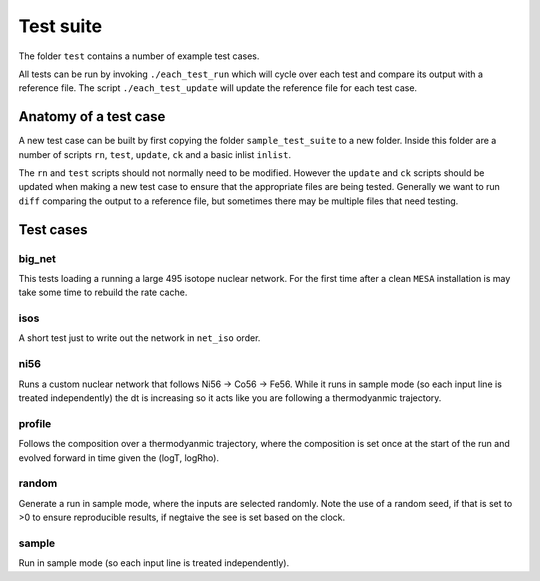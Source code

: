 Test suite
==========

The folder ``test`` contains a number of example test cases.

All tests can be run by invoking ``./each_test_run`` which will cycle over each test and compare its output with a reference file. The script ``./each_test_update`` will update the reference file for each test case.


Anatomy of a test case
~~~~~~~~~~~~~~~~~~~~~~

A new test case can be built by first copying the folder ``sample_test_suite`` to a new folder. Inside this folder are a number of scripts ``rn``, ``test``, ``update``, ``ck`` and a basic inlist ``inlist``.

The ``rn`` and ``test`` scripts should not normally need to be modified. However the ``update`` and ``ck`` scripts should be updated when making a new test case to ensure that the appropriate files are being tested. Generally we want to run ``diff`` comparing the output to a reference file, but sometimes there may be multiple files that need testing.


Test cases
~~~~~~~~~~

big_net
-------

This tests loading a running a large 495 isotope nuclear network. For the first time after a clean ``MESA`` installation is may take some time to rebuild the rate cache.


isos
----

A short test just to write out the network in ``net_iso`` order.

ni56
----

Runs a custom nuclear network that follows Ni56 -> Co56 -> Fe56. While it runs in sample mode (so each input line is treated independently) the dt is increasing so it acts like you are following a thermodyanmic trajectory.

profile
-------

Follows the composition over a thermodyanmic trajectory, where the composition is set once at the start of the run and evolved forward in time given the (logT, logRho).

random
------

Generate a run in sample mode, where the inputs are selected randomly. Note the use of a random seed, if that is set to >0 to ensure reproducible results, if negtaive the see is set based on the clock.

sample
------

Run in sample mode (so each input line is treated independently).
